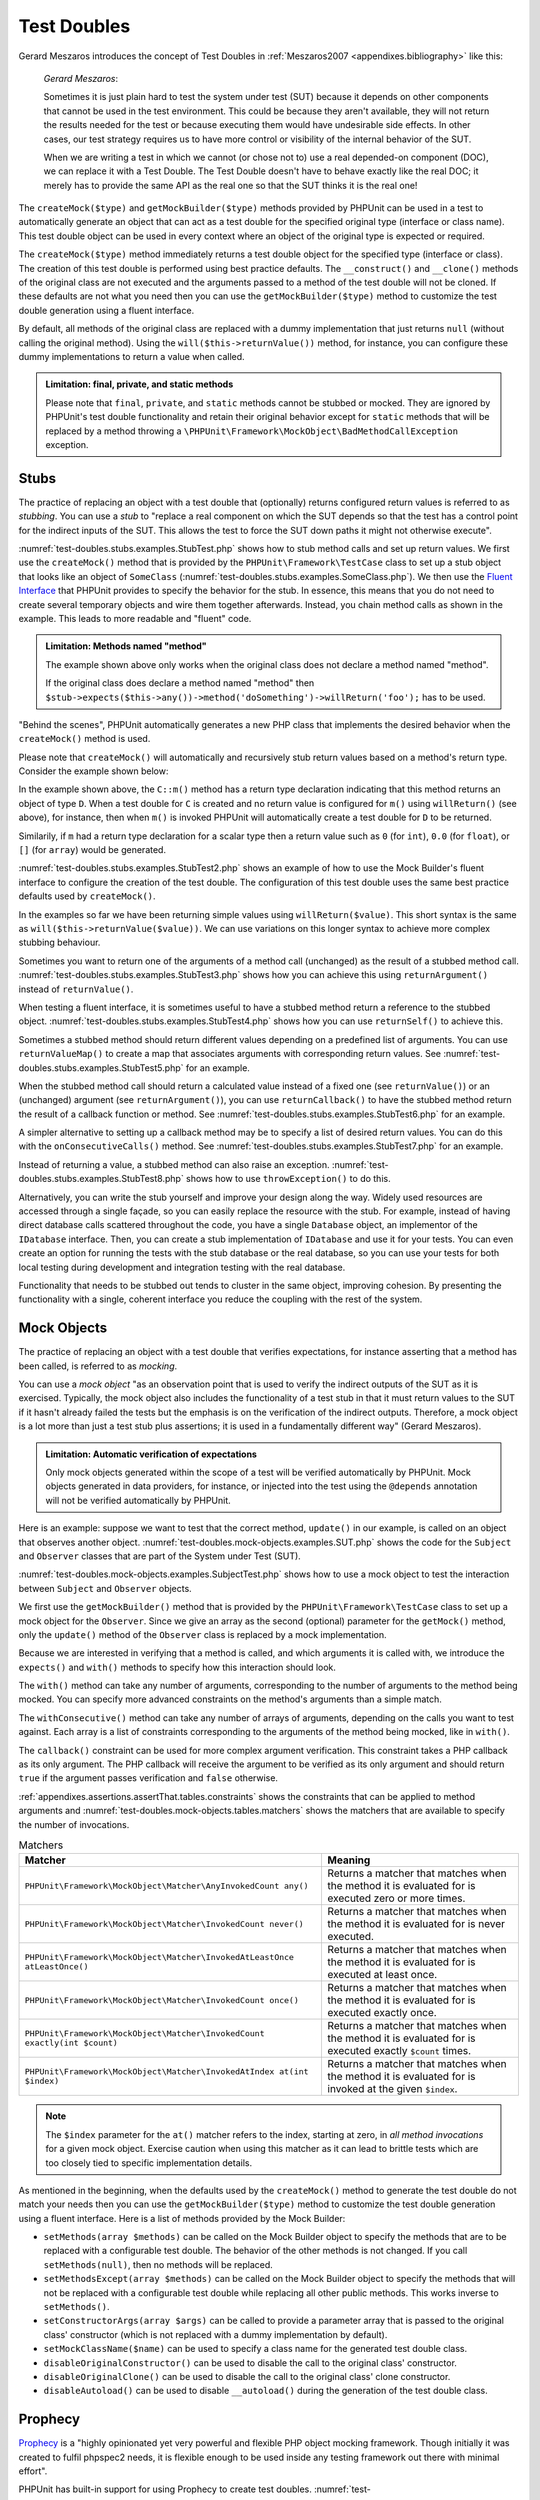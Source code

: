 

.. _test-doubles:

============
Test Doubles
============

Gerard Meszaros introduces the concept of Test Doubles in
:ref:`Meszaros2007 <appendixes.bibliography>` like this:

    *Gerard Meszaros*:

    Sometimes it is just plain hard to test the system under test (SUT)
    because it depends on other components that cannot be used in the test
    environment. This could be because they aren't available, they will not
    return the results needed for the test or because executing them would
    have undesirable side effects. In other cases, our test strategy requires
    us to have more control or visibility of the internal behavior of the SUT.

    When we are writing a test in which we cannot (or chose not to) use a real
    depended-on component (DOC), we can replace it with a Test Double. The
    Test Double doesn't have to behave exactly like the real DOC; it merely
    has to provide the same API as the real one so that the SUT thinks it is
    the real one!

The ``createMock($type)`` and
``getMockBuilder($type)`` methods provided by PHPUnit can be
used in a test to automatically generate an object that can act as a test
double for the specified original type (interface or class name). This test
double object can be used in every context where an object of the original
type is expected or required.

The ``createMock($type)`` method immediately returns a test
double object for the specified type (interface or class). The creation of
this test double is performed using best practice defaults. The
``__construct()`` and ``__clone()`` methods of
the original class are not executed and the arguments passed to a method of
the test double will not be cloned. If these defaults are not what you need
then you can use the ``getMockBuilder($type)`` method to
customize the test double generation using a fluent interface.

By default, all methods of the original class are replaced with a dummy
implementation that just returns ``null`` (without calling
the original method). Using the ``will($this->returnValue())``
method, for instance, you can configure these dummy implementations to
return a value when called.

.. admonition:: Limitation: final, private, and static methods

   Please note that ``final``, ``private``,
   and ``static`` methods cannot
   be stubbed or mocked. They are ignored by PHPUnit's test double
   functionality and retain their original behavior except for ``static``
   methods that will be replaced by a method throwing a
   ``\PHPUnit\Framework\MockObject\BadMethodCallException`` exception.


.. _test-doubles.stubs:

Stubs
#####

The practice of replacing an object with a test double that (optionally)
returns configured return values is referred to as
*stubbing*. You can use a *stub* to
"replace a real component on which the SUT depends so that the test has a
control point for the indirect inputs of the SUT. This allows the test to
force the SUT down paths it might not otherwise execute".

:numref:`test-doubles.stubs.examples.StubTest.php` shows how
to stub method calls and set up return values. We first use the
``createMock()`` method that is provided by the
``PHPUnit\Framework\TestCase`` class to set up a stub
object that looks like an object of ``SomeClass``
(:numref:`test-doubles.stubs.examples.SomeClass.php`). We then
use the `Fluent Interface <http://martinfowler.com/bliki/FluentInterface.html>`_
that PHPUnit provides to specify the behavior for the stub. In essence,
this means that you do not need to create several temporary objects and
wire them together afterwards. Instead, you chain method calls as shown in
the example. This leads to more readable and "fluent" code.

.. code-block:: php
    :caption: The class we want to stub
    :name: test-doubles.stubs.examples.SomeClass.php

    <?php
    class SomeClass
    {
        public function doSomething()
        {
            // Do something.
        }
    }

.. code-block:: php
    :caption: Stubbing a method call to return a fixed value
    :name: test-doubles.stubs.examples.StubTest.php

    <?php
    use PHPUnit\Framework\TestCase;

    class StubTest extends TestCase
    {
        public function testStub()
        {
            // Create a stub for the SomeClass class.
            $stub = $this->createMock(SomeClass::class);

            // Configure the stub.
            $stub->method('doSomething')
                 ->willReturn('foo');

            // Calling $stub->doSomething() will now return
            // 'foo'.
            $this->assertSame('foo', $stub->doSomething());
        }
    }

.. admonition:: Limitation: Methods named "method"

   The example shown above only works when the original class does not
   declare a method named "method".

   If the original class does declare a method named "method" then ``$stub->expects($this->any())->method('doSomething')->willReturn('foo');`` has to be used.

"Behind the scenes", PHPUnit automatically generates a new PHP class that
implements the desired behavior when the ``createMock()``
method is used.

Please note that ``createMock()`` will automatically and recursively stub return values based on a method's return type. Consider the example shown below:

.. code-block:: php
    :caption: A method with a return type declaration
    :name: test-doubles.stubs.examples.returnTypeDeclaration.php

    <?php declare(strict_type=1);
    class C
    {
        public function m(): D
        {
            // Do something.
        }
    }

In the example shown above, the ``C::m()`` method has a return type declaration indicating that this method returns an object of type ``D``. When a test double for ``C`` is created and no return value is configured for ``m()`` using ``willReturn()`` (see above), for instance, then when ``m()`` is invoked PHPUnit will automatically create a test double for ``D`` to be returned.

Similarily, if ``m`` had a return type declaration for a scalar type then a return value such as ``0`` (for ``int``), ``0.0`` (for ``float``), or ``[]`` (for ``array``) would be generated.

:numref:`test-doubles.stubs.examples.StubTest2.php` shows an
example of how to use the Mock Builder's fluent interface to configure the
creation of the test double. The configuration of this test double uses
the same best practice defaults used by ``createMock()``.

.. code-block:: php
    :caption: Using the Mock Builder API can be used to configure the generated test double class
    :name: test-doubles.stubs.examples.StubTest2.php

    <?php
    use PHPUnit\Framework\TestCase;

    class StubTest extends TestCase
    {
        public function testStub()
        {
            // Create a stub for the SomeClass class.
            $stub = $this->getMockBuilder(SomeClass::class)
                         ->disableOriginalConstructor()
                         ->disableOriginalClone()
                         ->disableArgumentCloning()
                         ->disallowMockingUnknownTypes()
                         ->getMock();

            // Configure the stub.
            $stub->method('doSomething')
                 ->willReturn('foo');

            // Calling $stub->doSomething() will now return
            // 'foo'.
            $this->assertSame('foo', $stub->doSomething());
        }
    }

In the examples so far we have been returning simple values using
``willReturn($value)``. This short syntax is the same as
``will($this->returnValue($value))``. We can use variations
on this longer syntax to achieve more complex stubbing behaviour.

Sometimes you want to return one of the arguments of a method call
(unchanged) as the result of a stubbed method call.
:numref:`test-doubles.stubs.examples.StubTest3.php` shows how you
can achieve this using ``returnArgument()`` instead of
``returnValue()``.

.. code-block:: php
    :caption: Stubbing a method call to return one of the arguments
    :name: test-doubles.stubs.examples.StubTest3.php

    <?php
    use PHPUnit\Framework\TestCase;

    class StubTest extends TestCase
    {
        public function testReturnArgumentStub()
        {
            // Create a stub for the SomeClass class.
            $stub = $this->createMock(SomeClass::class);

            // Configure the stub.
            $stub->method('doSomething')
                 ->will($this->returnArgument(0));

            // $stub->doSomething('foo') returns 'foo'
            $this->assertSame('foo', $stub->doSomething('foo'));

            // $stub->doSomething('bar') returns 'bar'
            $this->assertSame('bar', $stub->doSomething('bar'));
        }
    }

When testing a fluent interface, it is sometimes useful to have a stubbed
method return a reference to the stubbed object.
:numref:`test-doubles.stubs.examples.StubTest4.php` shows how you
can use ``returnSelf()`` to achieve this.

.. code-block:: php
    :caption: Stubbing a method call to return a reference to the stub object
    :name: test-doubles.stubs.examples.StubTest4.php

    <?php
    use PHPUnit\Framework\TestCase;

    class StubTest extends TestCase
    {
        public function testReturnSelf()
        {
            // Create a stub for the SomeClass class.
            $stub = $this->createMock(SomeClass::class);

            // Configure the stub.
            $stub->method('doSomething')
                 ->will($this->returnSelf());

            // $stub->doSomething() returns $stub
            $this->assertSame($stub, $stub->doSomething());
        }
    }

Sometimes a stubbed method should return different values depending on
a predefined list of arguments.  You can use
``returnValueMap()`` to create a map that associates
arguments with corresponding return values. See
:numref:`test-doubles.stubs.examples.StubTest5.php` for
an example.

.. code-block:: php
    :caption: Stubbing a method call to return the value from a map
    :name: test-doubles.stubs.examples.StubTest5.php

    <?php
    use PHPUnit\Framework\TestCase;

    class StubTest extends TestCase
    {
        public function testReturnValueMapStub()
        {
            // Create a stub for the SomeClass class.
            $stub = $this->createMock(SomeClass::class);

            // Create a map of arguments to return values.
            $map = [
                ['a', 'b', 'c', 'd'],
                ['e', 'f', 'g', 'h']
            ];

            // Configure the stub.
            $stub->method('doSomething')
                 ->will($this->returnValueMap($map));

            // $stub->doSomething() returns different values depending on
            // the provided arguments.
            $this->assertSame('d', $stub->doSomething('a', 'b', 'c'));
            $this->assertSame('h', $stub->doSomething('e', 'f', 'g'));
        }
    }

When the stubbed method call should return a calculated value instead of
a fixed one (see ``returnValue()``) or an (unchanged)
argument (see ``returnArgument()``), you can use
``returnCallback()`` to have the stubbed method return the
result of a callback function or method. See
:numref:`test-doubles.stubs.examples.StubTest6.php` for an example.

.. code-block:: php
    :caption: Stubbing a method call to return a value from a callback
    :name: test-doubles.stubs.examples.StubTest6.php

    <?php
    use PHPUnit\Framework\TestCase;

    class StubTest extends TestCase
    {
        public function testReturnCallbackStub()
        {
            // Create a stub for the SomeClass class.
            $stub = $this->createMock(SomeClass::class);

            // Configure the stub.
            $stub->method('doSomething')
                 ->will($this->returnCallback('str_rot13'));

            // $stub->doSomething($argument) returns str_rot13($argument)
            $this->assertSame('fbzrguvat', $stub->doSomething('something'));
        }
    }

A simpler alternative to setting up a callback method may be to
specify a list of desired return values. You can do this with
the ``onConsecutiveCalls()`` method. See
:numref:`test-doubles.stubs.examples.StubTest7.php` for
an example.

.. code-block:: php
    :caption: Stubbing a method call to return a list of values in the specified order
    :name: test-doubles.stubs.examples.StubTest7.php

    <?php
    use PHPUnit\Framework\TestCase;

    class StubTest extends TestCase
    {
        public function testOnConsecutiveCallsStub()
        {
            // Create a stub for the SomeClass class.
            $stub = $this->createMock(SomeClass::class);

            // Configure the stub.
            $stub->method('doSomething')
                 ->will($this->onConsecutiveCalls(2, 3, 5, 7));

            // $stub->doSomething() returns a different value each time
            $this->assertSame(2, $stub->doSomething());
            $this->assertSame(3, $stub->doSomething());
            $this->assertSame(5, $stub->doSomething());
        }
    }

Instead of returning a value, a stubbed method can also raise an
exception. :numref:`test-doubles.stubs.examples.StubTest8.php`
shows how to use ``throwException()`` to do this.

.. code-block:: php
    :caption: Stubbing a method call to throw an exception
    :name: test-doubles.stubs.examples.StubTest8.php

    <?php
    use PHPUnit\Framework\TestCase;

    class StubTest extends TestCase
    {
        public function testThrowExceptionStub()
        {
            // Create a stub for the SomeClass class.
            $stub = $this->createMock(SomeClass::class);

            // Configure the stub.
            $stub->method('doSomething')
                 ->will($this->throwException(new Exception));

            // $stub->doSomething() throws Exception
            $stub->doSomething();
        }
    }

Alternatively, you can write the stub yourself and improve your design
along the way. Widely used resources are accessed through a single façade,
so you can easily replace the resource with the stub. For example,
instead of having direct database calls scattered throughout the code,
you have a single ``Database`` object, an implementor of
the ``IDatabase`` interface. Then, you can create a stub
implementation of ``IDatabase`` and use it for your
tests. You can even create an option for running the tests with the
stub database or the real database, so you can use your tests for both
local testing during development and integration testing with the real
database.

Functionality that needs to be stubbed out tends to cluster in the same
object, improving cohesion. By presenting the functionality with a
single, coherent interface you reduce the coupling with the rest of the
system.

.. _test-doubles.mock-objects:

Mock Objects
############

The practice of replacing an object with a test double that verifies
expectations, for instance asserting that a method has been called, is
referred to as *mocking*.

You can use a *mock object* "as an observation point
that is used to verify the indirect outputs of the SUT as it is exercised.
Typically, the mock object also includes the functionality of a test stub
in that it must return values to the SUT if it hasn't already failed the
tests but the emphasis is on the verification of the indirect outputs.
Therefore, a mock object is a lot more than just a test stub plus
assertions; it is used in a fundamentally different way" (Gerard Meszaros).

.. admonition:: Limitation: Automatic verification of expectations

   Only mock objects generated within the scope of a test will be verified
   automatically by PHPUnit. Mock objects generated in data providers, for
   instance, or injected into the test using the ``@depends``
   annotation will not be verified automatically by PHPUnit.

Here is an example: suppose we want to test that the correct method,
``update()`` in our example, is called on an object that
observes another object. :numref:`test-doubles.mock-objects.examples.SUT.php`
shows the code for the ``Subject`` and ``Observer``
classes that are part of the System under Test (SUT).

.. code-block:: php
    :caption: The Subject and Observer classes that are part of the System under Test (SUT)
    :name: test-doubles.mock-objects.examples.SUT.php

    <?php
    use PHPUnit\Framework\TestCase;

    class Subject
    {
        protected $observers = [];
        protected $name;

        public function __construct($name)
        {
            $this->name = $name;
        }

        public function getName()
        {
            return $this->name;
        }

        public function attach(Observer $observer)
        {
            $this->observers[] = $observer;
        }

        public function doSomething()
        {
            // Do something.
            // ...

            // Notify observers that we did something.
            $this->notify('something');
        }

        public function doSomethingBad()
        {
            foreach ($this->observers as $observer) {
                $observer->reportError(42, 'Something bad happened', $this);
            }
        }

        protected function notify($argument)
        {
            foreach ($this->observers as $observer) {
                $observer->update($argument);
            }
        }

        // Other methods.
    }

    class Observer
    {
        public function update($argument)
        {
            // Do something.
        }

        public function reportError($errorCode, $errorMessage, Subject $subject)
        {
            // Do something
        }

        // Other methods.
    }

:numref:`test-doubles.mock-objects.examples.SubjectTest.php`
shows how to use a mock object to test the interaction between
``Subject`` and ``Observer`` objects.

We first use the ``getMockBuilder()`` method that is provided by
the ``PHPUnit\Framework\TestCase`` class to set up a mock
object for the ``Observer``. Since we give an array as the
second (optional) parameter for the ``getMock()`` method,
only the ``update()`` method of the
``Observer`` class is replaced by a mock implementation.

Because we are interested in verifying that a method is called, and which
arguments it is called with, we introduce the ``expects()`` and
``with()`` methods to specify how this interaction should look.

.. code-block:: php
    :caption: Testing that a method gets called once and with a specified argument
    :name: test-doubles.mock-objects.examples.SubjectTest.php

    <?php
    use PHPUnit\Framework\TestCase;

    class SubjectTest extends TestCase
    {
        public function testObserversAreUpdated()
        {
            // Create a mock for the Observer class,
            // only mock the update() method.
            $observer = $this->getMockBuilder(Observer::class)
                             ->setMethods(['update'])
                             ->getMock();

            // Set up the expectation for the update() method
            // to be called only once and with the string 'something'
            // as its parameter.
            $observer->expects($this->once())
                     ->method('update')
                     ->with($this->equalTo('something'));

            // Create a Subject object and attach the mocked
            // Observer object to it.
            $subject = new Subject('My subject');
            $subject->attach($observer);

            // Call the doSomething() method on the $subject object
            // which we expect to call the mocked Observer object's
            // update() method with the string 'something'.
            $subject->doSomething();
        }
    }

The ``with()`` method can take any number of
arguments, corresponding to the number of arguments to the
method being mocked. You can specify more advanced constraints
on the method's arguments than a simple match.

.. code-block:: php
    :caption: Testing that a method gets called with a number of arguments constrained in different ways
    :name: test-doubles.mock-objects.examples.SubjectTest2.php

    <?php
    use PHPUnit\Framework\TestCase;

    class SubjectTest extends TestCase
    {
        public function testErrorReported()
        {
            // Create a mock for the Observer class, mocking the
            // reportError() method
            $observer = $this->getMockBuilder(Observer::class)
                             ->setMethods(['reportError'])
                             ->getMock();

            $observer->expects($this->once())
                     ->method('reportError')
                     ->with(
                           $this->greaterThan(0),
                           $this->stringContains('Something'),
                           $this->anything()
                       );

            $subject = new Subject('My subject');
            $subject->attach($observer);

            // The doSomethingBad() method should report an error to the observer
            // via the reportError() method
            $subject->doSomethingBad();
        }
    }

The ``withConsecutive()`` method can take any number of
arrays of arguments, depending on the calls you want to test against.
Each array is a list of constraints corresponding to the arguments of the
method being mocked, like in ``with()``.

.. code-block:: php
    :caption: Testing that a method gets called two times with specific arguments.
    :name: test-doubles.mock-objects.examples.with-consecutive.php

    <?php
    use PHPUnit\Framework\TestCase;

    class FooTest extends TestCase
    {
        public function testFunctionCalledTwoTimesWithSpecificArguments()
        {
            $mock = $this->getMockBuilder(stdClass::class)
                         ->setMethods(['set'])
                         ->getMock();

            $mock->expects($this->exactly(2))
                 ->method('set')
                 ->withConsecutive(
                     [$this->equalTo('foo'), $this->greaterThan(0)],
                     [$this->equalTo('bar'), $this->greaterThan(0)]
                 );

            $mock->set('foo', 21);
            $mock->set('bar', 48);
        }
    }

The ``callback()`` constraint can be used for more complex
argument verification. This constraint takes a PHP callback as its only
argument. The PHP callback will receive the argument to be verified as
its only argument and should return ``true`` if the
argument passes verification and ``false`` otherwise.

.. code-block:: php
    :caption: More complex argument verification
    :name: test-doubles.mock-objects.examples.SubjectTest3.php

    <?php
    use PHPUnit\Framework\TestCase;

    class SubjectTest extends TestCase
    {
        public function testErrorReported()
        {
            // Create a mock for the Observer class, mocking the
            // reportError() method
            $observer = $this->getMockBuilder(Observer::class)
                             ->setMethods(['reportError'])
                             ->getMock();

            $observer->expects($this->once())
                     ->method('reportError')
                     ->with($this->greaterThan(0),
                            $this->stringContains('Something'),
                            $this->callback(function($subject){
                              return is_callable([$subject, 'getName']) &&
                                     $subject->getName() == 'My subject';
                            }));

            $subject = new Subject('My subject');
            $subject->attach($observer);

            // The doSomethingBad() method should report an error to the observer
            // via the reportError() method
            $subject->doSomethingBad();
        }
    }

.. code-block:: php
    :caption: Testing that a method gets called once and with the identical object as was passed
    :name: test-doubles.mock-objects.examples.clone-object-parameters-usecase.php

    <?php
    use PHPUnit\Framework\TestCase;

    class FooTest extends TestCase
    {
        public function testIdenticalObjectPassed()
        {
            $expectedObject = new stdClass;

            $mock = $this->getMockBuilder(stdClass::class)
                         ->setMethods(['foo'])
                         ->getMock();

            $mock->expects($this->once())
                 ->method('foo')
                 ->with($this->identicalTo($expectedObject));

            $mock->foo($expectedObject);
        }
    }

.. code-block:: php
    :caption: Create a mock object with cloning parameters enabled
    :name: test-doubles.mock-objects.examples.enable-clone-object-parameters.php

    <?php
    use PHPUnit\Framework\TestCase;

    class FooTest extends TestCase
    {
        public function testIdenticalObjectPassed()
        {
            $cloneArguments = true;

            $mock = $this->getMockBuilder(stdClass::class)
                         ->enableArgumentCloning()
                         ->getMock();

            // now your mock clones parameters so the identicalTo constraint
            // will fail.
        }
    }

:ref:`appendixes.assertions.assertThat.tables.constraints`
shows the constraints that can be applied to method arguments and
:numref:`test-doubles.mock-objects.tables.matchers`
shows the matchers that are available to specify the number of
invocations.

.. rst-class:: table
.. list-table:: Matchers
    :name: test-doubles.mock-objects.tables.matchers
    :header-rows: 1

    * - Matcher
      - Meaning
    * - ``PHPUnit\Framework\MockObject\Matcher\AnyInvokedCount any()``
      - Returns a matcher that matches when the method it is evaluated for is executed zero or more times.
    * - ``PHPUnit\Framework\MockObject\Matcher\InvokedCount never()``
      - Returns a matcher that matches when the method it is evaluated for is never executed.
    * - ``PHPUnit\Framework\MockObject\Matcher\InvokedAtLeastOnce atLeastOnce()``
      - Returns a matcher that matches when the method it is evaluated for is executed at least once.
    * - ``PHPUnit\Framework\MockObject\Matcher\InvokedCount once()``
      - Returns a matcher that matches when the method it is evaluated for is executed exactly once.
    * - ``PHPUnit\Framework\MockObject\Matcher\InvokedCount exactly(int $count)``
      - Returns a matcher that matches when the method it is evaluated for is executed exactly ``$count`` times.
    * - ``PHPUnit\Framework\MockObject\Matcher\InvokedAtIndex at(int $index)``
      - Returns a matcher that matches when the method it is evaluated for is invoked at the given ``$index``.

.. admonition:: Note

   The ``$index`` parameter for the ``at()``
   matcher refers to the index, starting at zero, in *all method
   invocations* for a given mock object. Exercise caution when
   using this matcher as it can lead to brittle tests which are too
   closely tied to specific implementation details.

As mentioned in the beginning, when the defaults used by the
``createMock()`` method to generate the test double do not
match your needs then you can use the ``getMockBuilder($type)``
method to customize the test double generation using a fluent interface.
Here is a list of methods provided by the Mock Builder:

-

  ``setMethods(array $methods)`` can be called on the Mock Builder object to specify the methods that are to be replaced with a configurable test double. The behavior of the other methods is not changed. If you call ``setMethods(null)``, then no methods will be replaced.

-

  ``setMethodsExcept(array $methods)`` can be called on the Mock Builder object to specify the methods that will not be replaced with a configurable test double while replacing all other public methods. This works inverse to ``setMethods()``.

-

  ``setConstructorArgs(array $args)`` can be called to provide a parameter array that is passed to the original class' constructor (which is not replaced with a dummy implementation by default).

-

  ``setMockClassName($name)`` can be used to specify a class name for the generated test double class.

-

  ``disableOriginalConstructor()`` can be used to disable the call to the original class' constructor.

-

  ``disableOriginalClone()`` can be used to disable the call to the original class' clone constructor.

-

  ``disableAutoload()`` can be used to disable ``__autoload()`` during the generation of the test double class.

.. _test-doubles.prophecy:

Prophecy
########

`Prophecy <https://github.com/phpspec/prophecy>`_ is a
"highly opinionated yet very powerful and flexible PHP object mocking
framework. Though initially it was created to fulfil phpspec2 needs, it is
flexible enough to be used inside any testing framework out there with
minimal effort".

PHPUnit has built-in support for using Prophecy to create test doubles.
:numref:`test-doubles.prophecy.examples.SubjectTest.php`
shows how the same test shown in :numref:`test-doubles.mock-objects.examples.SubjectTest.php`
can be expressed using Prophecy's philosophy of prophecies and
revelations:

.. code-block:: php
    :caption: Testing that a method gets called once and with a specified argument
    :name: test-doubles.prophecy.examples.SubjectTest.php

    <?php
    use PHPUnit\Framework\TestCase;

    class SubjectTest extends TestCase
    {
        public function testObserversAreUpdated()
        {
            $subject = new Subject('My subject');

            // Create a prophecy for the Observer class.
            $observer = $this->prophesize(Observer::class);

            // Set up the expectation for the update() method
            // to be called only once and with the string 'something'
            // as its parameter.
            $observer->update('something')->shouldBeCalled();

            // Reveal the prophecy and attach the mock object
            // to the Subject.
            $subject->attach($observer->reveal());

            // Call the doSomething() method on the $subject object
            // which we expect to call the mocked Observer object's
            // update() method with the string 'something'.
            $subject->doSomething();
        }
    }

Please refer to the `documentation <https://github.com/phpspec/prophecy#how-to-use-it>`_
for Prophecy for further details on how to create, configure, and use
stubs, spies, and mocks using this alternative test double framework.

.. _test-doubles.mocking-traits-and-abstract-classes:

Mocking Traits and Abstract Classes
###################################

The ``getMockForTrait()`` method returns a mock object
that uses a specified trait. All abstract methods of the given trait
are mocked. This allows for testing the concrete methods of a trait.

.. code-block:: php
    :caption: Testing the concrete methods of a trait
    :name: test-doubles.mock-objects.examples.TraitClassTest.php

    <?php
    use PHPUnit\Framework\TestCase;

    trait AbstractTrait
    {
        public function concreteMethod()
        {
            return $this->abstractMethod();
        }

        public abstract function abstractMethod();
    }

    class TraitClassTest extends TestCase
    {
        public function testConcreteMethod()
        {
            $mock = $this->getMockForTrait(AbstractTrait::class);

            $mock->expects($this->any())
                 ->method('abstractMethod')
                 ->will($this->returnValue(true));

            $this->assertTrue($mock->concreteMethod());
        }
    }

The ``getMockForAbstractClass()`` method returns a mock
object for an abstract class. All abstract methods of the given abstract
class are mocked. This allows for testing the concrete methods of an
abstract class.

.. code-block:: php
    :caption: Testing the concrete methods of an abstract class
    :name: test-doubles.mock-objects.examples.AbstractClassTest.php

    <?php
    use PHPUnit\Framework\TestCase;

    abstract class AbstractClass
    {
        public function concreteMethod()
        {
            return $this->abstractMethod();
        }

        public abstract function abstractMethod();
    }

    class AbstractClassTest extends TestCase
    {
        public function testConcreteMethod()
        {
            $stub = $this->getMockForAbstractClass(AbstractClass::class);

            $stub->expects($this->any())
                 ->method('abstractMethod')
                 ->will($this->returnValue(true));

            $this->assertTrue($stub->concreteMethod());
        }
    }

.. _test-doubles.stubbing-and-mocking-web-services:

Stubbing and Mocking Web Services
#################################

When your application interacts with a web service you want to test it
without actually interacting with the web service. To make the stubbing
and mocking of web services easy, the ``getMockFromWsdl()``
can be used just like ``getMock()`` (see above). The only
difference is that ``getMockFromWsdl()`` returns a stub or
mock based on a web service description in WSDL and ``getMock()``
returns a stub or mock based on a PHP class or interface.

:numref:`test-doubles.stubbing-and-mocking-web-services.examples.GoogleTest.php`
shows how ``getMockFromWsdl()`` can be used to stub, for
example, the web service described in :file:`GoogleSearch.wsdl`.

.. code-block:: php
    :caption: Stubbing a web service
    :name: test-doubles.stubbing-and-mocking-web-services.examples.GoogleTest.php

    <?php
    use PHPUnit\Framework\TestCase;

    class GoogleTest extends TestCase
    {
        public function testSearch()
        {
            $googleSearch = $this->getMockFromWsdl(
              'GoogleSearch.wsdl', 'GoogleSearch'
            );

            $directoryCategory = new stdClass;
            $directoryCategory->fullViewableName = '';
            $directoryCategory->specialEncoding = '';

            $element = new stdClass;
            $element->summary = '';
            $element->URL = 'https://phpunit.de/';
            $element->snippet = '...';
            $element->title = '<b>PHPUnit</b>';
            $element->cachedSize = '11k';
            $element->relatedInformationPresent = true;
            $element->hostName = 'phpunit.de';
            $element->directoryCategory = $directoryCategory;
            $element->directoryTitle = '';

            $result = new stdClass;
            $result->documentFiltering = false;
            $result->searchComments = '';
            $result->estimatedTotalResultsCount = 3.9000;
            $result->estimateIsExact = false;
            $result->resultElements = [$element];
            $result->searchQuery = 'PHPUnit';
            $result->startIndex = 1;
            $result->endIndex = 1;
            $result->searchTips = '';
            $result->directoryCategories = [];
            $result->searchTime = 0.248822;

            $googleSearch->expects($this->any())
                         ->method('doGoogleSearch')
                         ->will($this->returnValue($result));

            /**
             * $googleSearch->doGoogleSearch() will now return a stubbed result and
             * the web service's doGoogleSearch() method will not be invoked.
             */
            $this->assertEquals(
              $result,
              $googleSearch->doGoogleSearch(
                '00000000000000000000000000000000',
                'PHPUnit',
                0,
                1,
                false,
                '',
                false,
                '',
                '',
                ''
              )
            );
        }
    }
